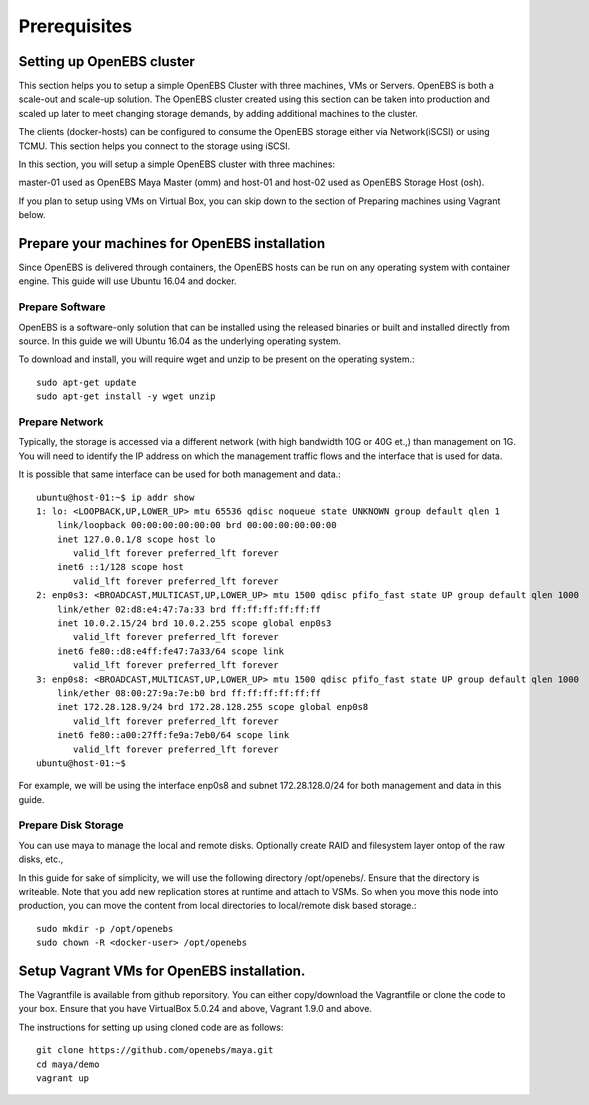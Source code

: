 ******************
Prerequisites
******************

Setting up OpenEBS cluster
===========================

This section helps you to setup a simple OpenEBS Cluster with three machines, VMs or Servers. OpenEBS is both a scale-out and scale-up solution. The OpenEBS cluster created using this section can be taken into production and scaled up later to meet changing storage demands, by adding additional machines to the cluster.

The clients (docker-hosts) can be configured to consume the OpenEBS storage either via Network(iSCSI) or using TCMU. This section helps you connect to the storage using iSCSI.

In this section, you will setup a simple OpenEBS cluster with three machines:

master-01 used as OpenEBS Maya Master (omm) and host-01 and host-02 used as OpenEBS Storage Host (osh).

If you plan to setup using VMs on Virtual Box, you can skip down to the section of Preparing machines using Vagrant below.

.. figure:: /_static/gettingstarted.png
    :align: center


Prepare your machines for OpenEBS installation
================================================

Since OpenEBS is delivered through containers, the OpenEBS hosts can be run on any operating system with container engine. This guide will use Ubuntu 16.04 and docker.

Prepare Software
-----------------

OpenEBS is a software-only solution that can be installed using the released binaries or built and installed directly from source. In this guide we will Ubuntu 16.04 as the underlying operating system.

To download and install, you will require wget and unzip to be present on the operating system.::

  sudo apt-get update
  sudo apt-get install -y wget unzip


Prepare Network
-----------------

Typically, the storage is accessed via a different network (with high bandwidth 10G or 40G et.,) than management on 1G. You will need to identify the IP address on which the management traffic flows and the interface that is used for data.

It is possible that same interface can be used for both management and data.::
  
  ubuntu@host-01:~$ ip addr show
  1: lo: <LOOPBACK,UP,LOWER_UP> mtu 65536 qdisc noqueue state UNKNOWN group default qlen 1
      link/loopback 00:00:00:00:00:00 brd 00:00:00:00:00:00
      inet 127.0.0.1/8 scope host lo
         valid_lft forever preferred_lft forever
      inet6 ::1/128 scope host 
         valid_lft forever preferred_lft forever
  2: enp0s3: <BROADCAST,MULTICAST,UP,LOWER_UP> mtu 1500 qdisc pfifo_fast state UP group default qlen 1000
      link/ether 02:d8:e4:47:7a:33 brd ff:ff:ff:ff:ff:ff
      inet 10.0.2.15/24 brd 10.0.2.255 scope global enp0s3
         valid_lft forever preferred_lft forever
      inet6 fe80::d8:e4ff:fe47:7a33/64 scope link 
         valid_lft forever preferred_lft forever
  3: enp0s8: <BROADCAST,MULTICAST,UP,LOWER_UP> mtu 1500 qdisc pfifo_fast state UP group default qlen 1000
      link/ether 08:00:27:9a:7e:b0 brd ff:ff:ff:ff:ff:ff
      inet 172.28.128.9/24 brd 172.28.128.255 scope global enp0s8
         valid_lft forever preferred_lft forever
      inet6 fe80::a00:27ff:fe9a:7eb0/64 scope link 
         valid_lft forever preferred_lft forever
  ubuntu@host-01:~$ 

For example, we will be using the interface enp0s8 and subnet 172.28.128.0/24 for both management and data in this guide.

Prepare Disk Storage
---------------------

You can use maya to manage the local and remote disks. Optionally create RAID and filesystem layer ontop of the raw disks, etc.,

In this guide for sake of simplicity, we will use the following directory /opt/openebs/. Ensure that the directory is writeable. Note that you add new replication stores at runtime and attach to VSMs. So when you move this node into production, you can move the content from local directories to local/remote disk based storage.::
  
  sudo mkdir -p /opt/openebs
  sudo chown -R <docker-user> /opt/openebs


Setup Vagrant VMs for OpenEBS installation.
=============================================

The Vagrantfile is available from github reporsitory. You can either copy/download the Vagrantfile or clone the code to your box. Ensure that you have VirtualBox 5.0.24 and above, Vagrant 1.9.0 and above.

The instructions for setting up using cloned code are as follows::
  
  git clone https://github.com/openebs/maya.git
  cd maya/demo
  vagrant up
